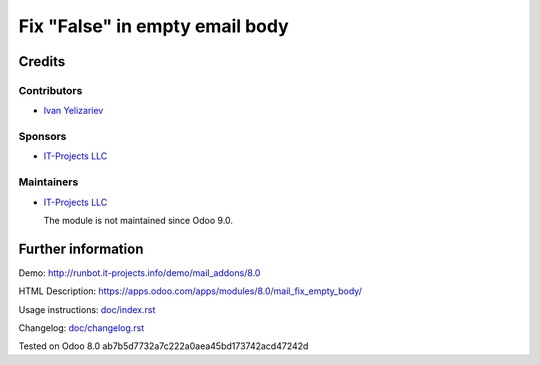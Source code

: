 =================================
 Fix "False" in empty email body
=================================

Credits
=======

Contributors
------------
* `Ivan Yelizariev <https://it-projects.info/team/yelizariev>`__

Sponsors
--------
* `IT-Projects LLC <https://it-projects.info>`__

Maintainers
-----------
* `IT-Projects LLC <https://it-projects.info>`__

  The module is not maintained since Odoo 9.0.
  
Further information
===================

Demo: http://runbot.it-projects.info/demo/mail_addons/8.0

HTML Description: https://apps.odoo.com/apps/modules/8.0/mail_fix_empty_body/

Usage instructions: `<doc/index.rst>`_

Changelog: `<doc/changelog.rst>`_

Tested on Odoo 8.0 ab7b5d7732a7c222a0aea45bd173742acd47242d
